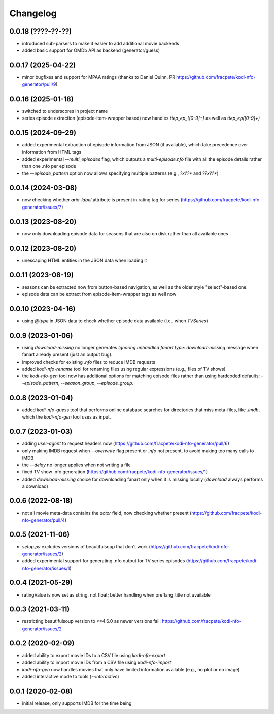 Changelog
=========

0.0.18 (????-??-??)
-------------------

- introduced sub-parsers to make it easier to add additional movie backends
- added basic support for OMDb API as backend (generator/guess)


0.0.17 (2025-04-22)
-------------------

- minor bugfixes and support for MPAA ratings (thanks to Daniel Quinn, PR https://github.com/fracpete/kodi-nfo-generator/pull/9)


0.0.16 (2025-01-18)
-------------------

- switched to underscores in project name
- series episode extraction (episode-item-wrapper based) now handles `ttep_ep_([0-9]+)` as well
  as `ttep_ep([0-9]+)`


0.0.15 (2024-09-29)
-------------------

- added experimental extraction of episode information from JSON (if available), which
  take precedence over information from HTML tags
- added experimental `--multi_episodes` flag, which outputs a `multi-episode.nfo` file
  with all the episode details rather than one .nfo per episode
- the `--episode_pattern` option now allows specifying multiple patterns (e.g., `?x??*` and `??x??*`)


0.0.14 (2024-03-08)
-------------------

- now checking whether `aria-label` attribute is present in rating tag for series
  (https://github.com/fracpete/kodi-nfo-generator/issues/7)


0.0.13 (2023-08-20)
-------------------

- now only downloading episode data for seasons that are also on disk rather than all
  available ones


0.0.12 (2023-08-20)
-------------------

- unescaping HTML entities in the JSON data when loading it


0.0.11 (2023-08-19)
-------------------

- seasons can be extracted now from button-based navigation, as well as the older style
  "select"-based one.
- episode data can be extract from episode-item-wrapper tags as well now


0.0.10 (2023-04-16)
-------------------

- using `@type` in JSON data to check whether episode data available (i.e., when `TVSeries`)


0.0.9 (2023-01-06)
------------------

- using `download-missing` no longer generates `Ignoring unhandled fanart type: download-missing`
  message when fanart already present (just an output bug).
- improved checks for existing `.nfo` files to reduce IMDB requests
- added `kodi-nfo-rename` tool for renaming files using regular expressions
  (e.g., files of TV shows)
- the `kodi-nfo-gen` tool now has additional options for matching episode files
  rather than using hardcoded defaults: `--episode_pattern`, `--season_group`,
  `--episode_group`.


0.0.8 (2023-01-04)
------------------

- added `kodi-nfo-guess` tool that performs online database searches for directories
  that miss meta-files, like `.imdb`, which the `kodi-nfo-gen` tool uses as input.


0.0.7 (2023-01-03)
------------------

- adding `user-agent` to request headers now (https://github.com/fracpete/kodi-nfo-generator/pull/6)
- only making IMDB request when `--overwrite` flag present or `.nfo` not present, to avoid making
  too many calls to IMDB
- the `--delay` no longer applies when not writing a file
- fixed TV show .nfo generation (https://github.com/fracpete/kodi-nfo-generator/issues/1)
- added `download-missing` choice for downloading fanart only when it is missing locally
  (`download` always performs a download)


0.0.6 (2022-08-18)
------------------

- not all movie meta-data contains the `actor` field, now checking whether present
  (https://github.com/fracpete/kodi-nfo-generator/pull/4)


0.0.5 (2021-11-06)
------------------

- `setup.py` excludes versions of beautifulsoup that don't work
  (https://github.com/fracpete/kodi-nfo-generator/issues/2)
- added experimental support for generating .nfo output for TV series episodes
  (https://github.com/fracpete/kodi-nfo-generator/issues/1)


0.0.4 (2021-05-29)
------------------

- ratingValue is now set as string, not float; better handling when 
  preflang_title not available


0.0.3 (2021-03-11)
------------------

- restricting beautifulsoup version to <=4.6.0 as newer versions fail:
  https://github.com/fracpete/kodi-nfo-generator/issues/2


0.0.2 (2020-02-09)
------------------

- added ability to export movie IDs to a CSV file using `kodi-nfo-export`
- added ability to import movie IDs from a CSV file using `kodi-nfo-import`
- `kodi-nfo-gen` now handles movies that only have limited information available
  (e.g., no plot or no image)
- added interactive mode to tools (`--interactive`)


0.0.1 (2020-02-08)
------------------

- initial release, only supports IMDB for the time being
